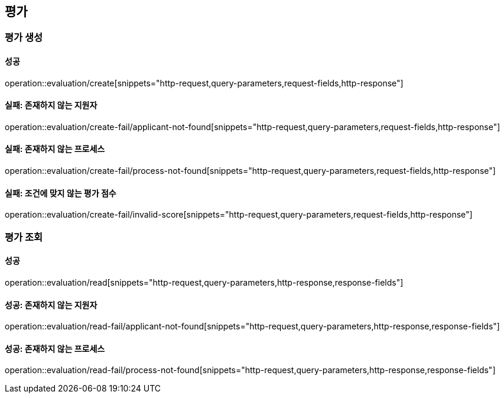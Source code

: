== 평가

=== 평가 생성

==== 성공

operation::evaluation/create[snippets="http-request,query-parameters,request-fields,http-response"]

==== 실패: 존재하지 않는 지원자

operation::evaluation/create-fail/applicant-not-found[snippets="http-request,query-parameters,request-fields,http-response"]

==== 실패: 존재하지 않는 프로세스

operation::evaluation/create-fail/process-not-found[snippets="http-request,query-parameters,request-fields,http-response"]

==== 실패: 조건에 맞지 않는 평가 점수

operation::evaluation/create-fail/invalid-score[snippets="http-request,query-parameters,request-fields,http-response"]

=== 평가 조회

==== 성공

operation::evaluation/read[snippets="http-request,query-parameters,http-response,response-fields"]

==== 성공: 존재하지 않는 지원자

operation::evaluation/read-fail/applicant-not-found[snippets="http-request,query-parameters,http-response,response-fields"]

==== 성공: 존재하지 않는 프로세스

operation::evaluation/read-fail/process-not-found[snippets="http-request,query-parameters,http-response,response-fields"]
